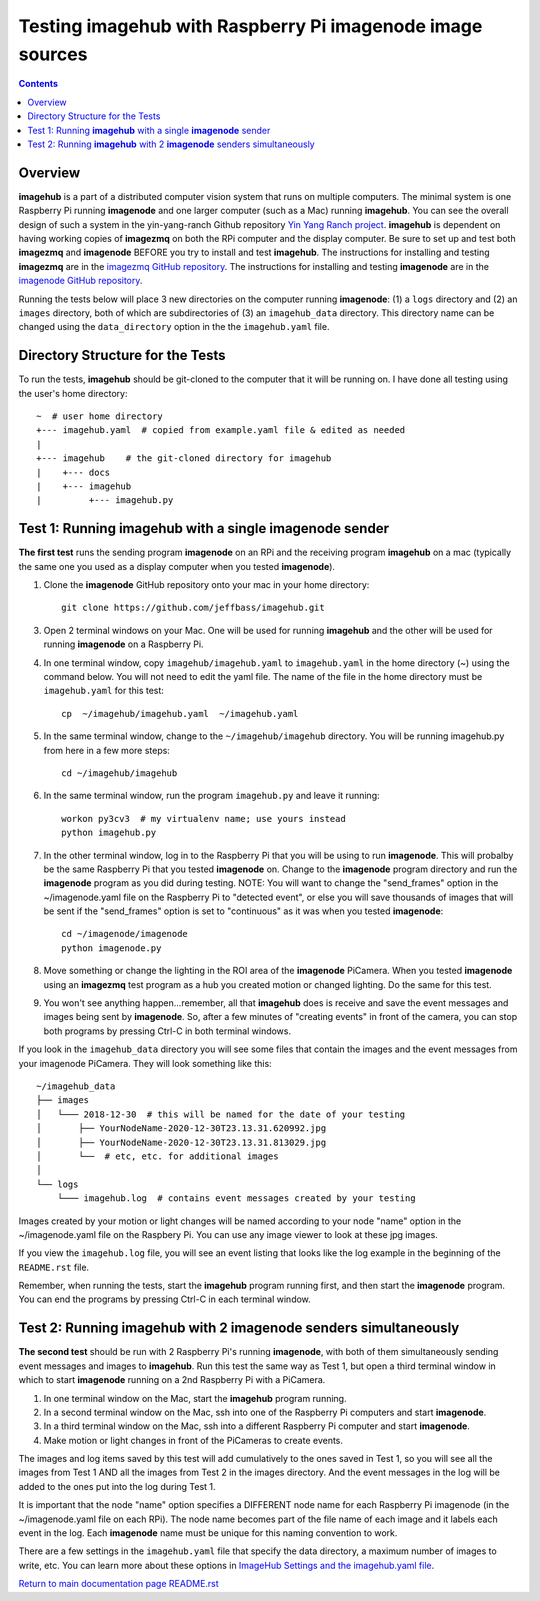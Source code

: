 ==================================================================
Testing **imagehub** with Raspberry Pi **imagenode** image sources
==================================================================

.. contents::

Overview
========

**imagehub** is a part of a distributed computer vision system that runs
on multiple computers. The minimal system is one Raspberry Pi running
**imagenode** and one larger computer (such as a Mac) running **imagehub**.
You can see the overall design of such a system in the yin-yang-ranch
Github repository  `Yin Yang Ranch project <https://github.com/jeffbass/yin-yang-ranch>`_.
**imagehub** is dependent on having working copies of **imagezmq** on both the
RPi computer and the display computer. Be sure to set up and test both
**imagezmq** and **imagenode**
BEFORE you try to install and test **imagehub**. The instructions for
installing and testing **imagezmq** are in the
`imagezmq GitHub repository <https://github.com/jeffbass/imagezmq.git>`_.
The instructions for
installing and testing **imagenode** are in the
`imagenode GitHub repository <https://github.com/jeffbass/imagenode.git>`_.

Running the tests below will place 3 new directories on the computer running
**imagenode**: (1) a ``logs`` directory and (2) an ``images`` directory, both of
which are subdirectories of (3) an ``imagehub_data`` directory. This directory
name can be changed using the ``data_directory`` option in the the
``imagehub.yaml`` file.

Directory Structure for the Tests
=================================
To run the tests, **imagehub** should be git-cloned to the computer
that it will be running on. I have done all testing using the user's home
directory::

  ~  # user home directory
  +--- imagehub.yaml  # copied from example.yaml file & edited as needed
  |
  +--- imagehub    # the git-cloned directory for imagehub
  |    +--- docs
  |    +--- imagehub
  |         +--- imagehub.py

Test 1: Running **imagehub** with a single **imagenode** sender
===============================================================
**The first test** runs the sending program **imagenode** on an RPi and the
receiving program **imagehub** on a mac (typically the same one you used
as a display computer when you tested **imagenode**).

1. Clone the **imagenode** GitHub repository onto your mac in your home
   directory::

     git clone https://github.com/jeffbass/imagehub.git

3. Open 2 terminal windows on your Mac. One will be used for running
   **imagehub** and the other will be used for running **imagenode** on
   a Raspberry Pi.

4. In one terminal window, copy ``imagehub/imagehub.yaml`` to ``imagehub.yaml``
   in the home directory (~) using the command below. You will not need to
   edit the yaml file. The name of the file in the home directory must be
   ``imagehub.yaml`` for this test::

     cp  ~/imagehub/imagehub.yaml  ~/imagehub.yaml

5. In the same terminal window, change to the ``~/imagehub/imagehub`` directory.
   You will be running imagehub.py from here in a few more steps::

     cd ~/imagehub/imagehub

6. In the same terminal window, run the program ``imagehub.py``
   and leave it running::

    workon py3cv3  # my virtualenv name; use yours instead
    python imagehub.py

7. In the other terminal window, log in to the Raspberry Pi that you will be
   using to run **imagenode**. This will probalby be the same Raspberry Pi that
   you tested **imagenode** on. Change to the **imagenode** program directory
   and run the **imagenode** program as you did during testing. NOTE: You
   will want to change the "send_frames" option in the ~/imagenode.yaml file on
   the Raspberry Pi to "detected event", or else you will save thousands of
   images that will be sent if the "send_frames" option is set to "continuous"
   as it was when you tested **imagenode**::

     cd ~/imagenode/imagenode
     python imagenode.py

8. Move something or change the lighting in the ROI area of the **imagenode**
   PiCamera. When you tested **imagenode** using an **imagezmq** test program as
   a hub you created motion or changed lighting. Do the same for this test.

9. You won't see anything happen...remember, all that **imagehub** does is
   receive and save the event messages and images being sent by **imagenode**.
   So, after a few minutes of "creating events" in front of the camera, you can
   stop both programs by pressing Ctrl-C in both terminal windows.

If you look in the ``imagehub_data`` directory you will see some files that
contain the images and the event messages from your imagenode PiCamera. They
will look something like this::

  ~/imagehub_data
  ├── images
  │   └─── 2018-12-30  # this will be named for the date of your testing
  │       ├── YourNodeName-2020-12-30T23.13.31.620992.jpg
  │       ├── YourNodeName-2020-12-30T23.13.31.813029.jpg
  │       └──  # etc, etc. for additional images
  │
  └── logs
      └─── imagehub.log  # contains event messages created by your testing

Images created by your motion or light changes will be named according to your
node "name" option in the ~/imagenode.yaml file on the Raspbery Pi. You can use
any image viewer to look at these jpg images.

If you view the ``imagehub.log`` file, you will see an event listing that looks
like the log example in the beginning of the ``README.rst`` file.

Remember, when running the tests, start the **imagehub** program running first,
and then start the **imagenode** program. You can end the programs by pressing
Ctrl-C in each terminal window.

Test 2: Running **imagehub** with 2 **imagenode** senders simultaneously
========================================================================

**The second test** should be run with 2 Raspberry Pi's running **imagenode**,
with both of them simultaneously sending event messages and images to **imagehub**.
Run this test the same way as Test 1, but open a third terminal window in which
to start **imagenode** running on a 2nd Raspberry Pi with a PiCamera.

1. In one terminal window on the Mac, start the **imagehub** program running.
2. In a second terminal window on the Mac, ssh into one of the Raspberry Pi
   computers and start **imagenode**.
3. In a third terminal window on the Mac, ssh into a different Raspberry Pi
   computer and start **imagenode**.
4. Make motion or light changes in front of the PiCameras to create events.

The images and log items saved by this test will add cumulatively to the ones
saved in Test 1, so you will see all the images from Test 1 AND all the images
from Test 2 in the images directory. And the event messages in the log will be
added to the ones put into the log during Test 1.

It is important that the node "name" option specifies a DIFFERENT node name for
each Raspberry Pi imagenode (in the ~/imagenode.yaml file on each RPi). The node
name becomes part of the file name of each image and it labels each event in the
log. Each **imagenode** name must be unique for this naming convention to work.

There are a few settings in the ``imagehub.yaml`` file that specify the data
directory, a maximum number of images to write, etc. You can learn more about
these options in `ImageHub Settings and the imagehub.yaml file <settings-yaml.rst>`_.

`Return to main documentation page README.rst <../README.rst>`_

